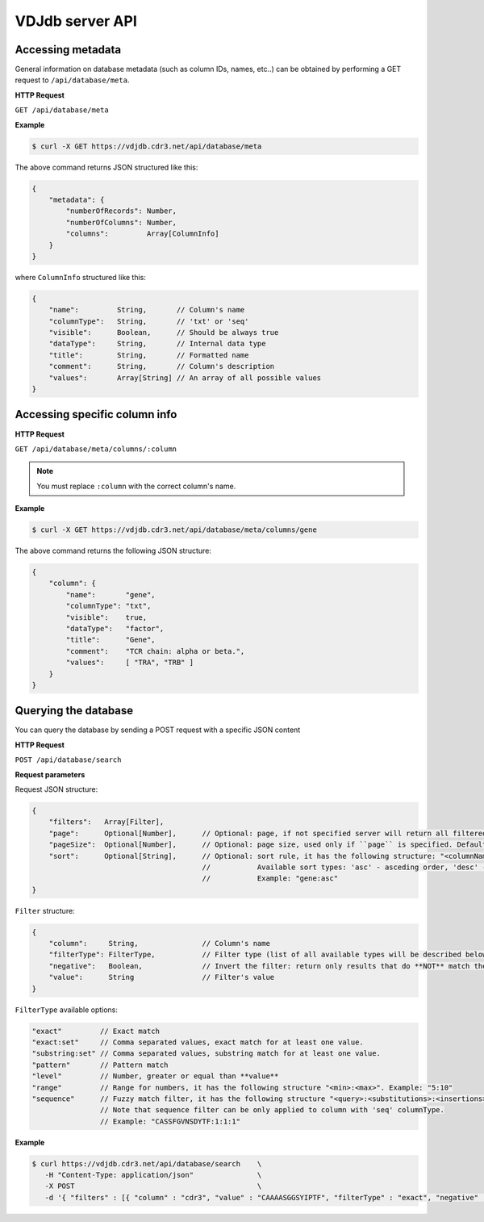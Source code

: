 .. _api:

VDJdb server API
----------------

Accessing metadata
^^^^^^^^^^^^^^^^^^

General information on database metadata (such as column IDs, names, etc..) can be obtained by performing a GET request to ``/api/database/meta``.

**HTTP Request**

``GET /api/database/meta``

**Example**

.. code-block:: bash

   $ curl -X GET https://vdjdb.cdr3.net/api/database/meta

The above command returns JSON structured like this:

.. code-block:: javascript

    {
        "metadata": {
            "numberOfRecords": Number,
            "numberOfColumns": Number,
            "columns":         Array[ColumnInfo]
        }
    }

where ``ColumnInfo`` structured like this:

.. code-block:: javascript

    {
        "name":         String,       // Column's name
        "columnType":   String,       // 'txt' or 'seq'
        "visible":      Boolean,      // Should be always true
        "dataType":     String,       // Internal data type
        "title":        String,       // Formatted name
        "comment":      String,       // Column's description
        "values":       Array[String] // An array of all possible values
    }

Accessing specific column info
^^^^^^^^^^^^^^^^^^^^^^^^^^^^^^

**HTTP Request**

``GET /api/database/meta/columns/:column``

.. note::

   You must replace ``:column`` with the correct column's name.

**Example**

.. code-block:: bash

   $ curl -X GET https://vdjdb.cdr3.net/api/database/meta/columns/gene

The above command returns the following JSON structure:

.. code-block:: javascript

    {
        "column": {
            "name":       "gene",
            "columnType": "txt",
            "visible":    true,
            "dataType":   "factor",
            "title":      "Gene",
            "comment":    "TCR chain: alpha or beta.",
            "values":     [ "TRA", "TRB" ]
        }
    }


Querying the database
^^^^^^^^^^^^^^^^^^^^^

You can query the database by sending a POST request with a specific JSON content

**HTTP Request**

``POST /api/database/search``

**Request parameters**

Request JSON structure:

.. code-block:: javascript

    {
        "filters":   Array[Filter],
        "page":      Optional[Number],      // Optional: page, if not specified server will return all filtered rows from database
        "pageSize":  Optional[Number],      // Optional: page size, used only if ``page`` is specified. Default: 25
        "sort":      Optional[String],      // Optional: sort rule, it has the following structure: "<columnName>:<sortType>".
                                            //           Available sort types: 'asc' - asceding order, 'desc' - descending order
                                            //           Example: "gene:asc"
    }

``Filter`` structure:

.. code-block:: javascript

    {
        "column":     String,               // Column's name
        "filterType": FilterType,           // Filter type (list of all available types will be described below)
        "negative":   Boolean,              // Invert the filter: return only results that do **NOT** match the filter
        "value":      String                // Filter's value
    }

``FilterType`` available options:

.. code-block:: javascript

        "exact"         // Exact match
        "exact:set"     // Comma separated values, exact match for at least one value.
        "substring:set" // Comma separated values, substring match for at least one value.
        "pattern"       // Pattern match
        "level"         // Number, greater or equal than **value**
        "range"         // Range for numbers, it has the following structure "<min>:<max>". Example: "5:10"
        "sequence"      // Fuzzy match filter, it has the following structure "<query>:<substitutions>:<insertions>:<deletions>"
                        // Note that sequence filter can be only applied to column with 'seq' columnType.
                        // Example: "CASSFGVNSDYTF:1:1:1"

**Example**

.. code-block:: bash

   $ curl https://vdjdb.cdr3.net/api/database/search    \
      -H "Content-Type: application/json"               \
      -X POST                                           \
      -d '{ "filters" : [{ "column" : "cdr3", "value" : "CAAAASGGSYIPTF", "filterType" : "exact", "negative" : false }] }'
